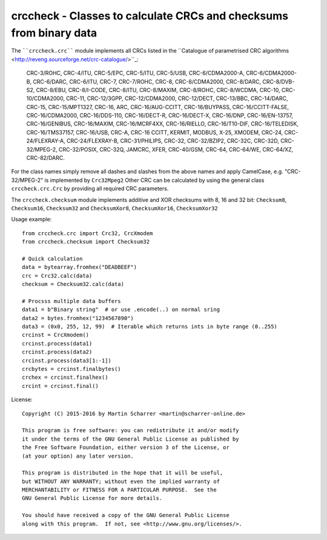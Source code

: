 crccheck - Classes to calculate CRCs and checksums from binary data
===================================================================

The ````crccheck.crc```` module implements all CRCs listed in the
``Catalogue of parametrised CRC algorithms <http://reveng.sourceforge.net/crc-catalogue/>``_:

    CRC-3/ROHC, CRC-4/ITU, CRC-5/EPC, CRC-5/ITU, CRC-5/USB, CRC-6/CDMA2000-A, CRC-6/CDMA2000-B, CRC-6/DARC, CRC-6/ITU,
    CRC-7, CRC-7/ROHC, CRC-8, CRC-8/CDMA2000, CRC-8/DARC, CRC-8/DVB-S2, CRC-8/EBU, CRC-8/I-CODE, CRC-8/ITU, CRC-8/MAXIM,
    CRC-8/ROHC, CRC-8/WCDMA, CRC-10, CRC-10/CDMA2000, CRC-11, CRC-12/3GPP, CRC-12/CDMA2000, CRC-12/DECT, CRC-13/BBC,
    CRC-14/DARC, CRC-15, CRC-15/MPT1327, CRC-16, ARC, CRC-16/AUG-CCITT, CRC-16/BUYPASS, CRC-16/CCITT-FALSE,
    CRC-16/CDMA2000, CRC-16/DDS-110, CRC-16/DECT-R, CRC-16/DECT-X, CRC-16/DNP, CRC-16/EN-13757, CRC-16/GENIBUS,
    CRC-16/MAXIM, CRC-16/MCRF4XX, CRC-16/RIELLO, CRC-16/T10-DIF, CRC-16/TELEDISK, CRC-16/TMS37157, CRC-16/USB, CRC-A,
    CRC-16 CCITT, KERMIT, MODBUS, X-25, XMODEM, CRC-24, CRC-24/FLEXRAY-A, CRC-24/FLEXRAY-B, CRC-31/PHILIPS, CRC-32,
    CRC-32/BZIP2, CRC-32C, CRC-32D, CRC-32/MPEG-2, CRC-32/POSIX, CRC-32Q, JAMCRC, XFER, CRC-40/GSM, CRC-64, CRC-64/WE,
    CRC-64/XZ, CRC-82/DARC.

For the class names simply remove all dashes and slashes from the above names and apply CamelCase, e.g.
"CRC-32/MPEG-2" is implemented by ``Crc32Mpeg2`` Other CRC can be calculated by using the general class
``crccheck.crc.Crc`` by providing all required CRC parameters.

The ``crccheck.checksum`` module implements additive and XOR checksums with 8, 16 and 32 bit:
``Checksum8``, ``Checksum16``, ``Checksum32`` and
``ChecksumXor8``, ``ChecksumXor16``, ``ChecksumXor32``

Usage example::

    from crccheck.crc import Crc32, CrcXmodem
    from crccheck.checksum import Checksum32

    # Quick calculation
    data = bytearray.fromhex("DEADBEEF")
    crc = Crc32.calc(data)
    checksum = Checksum32.calc(data)

    # Procsss multiple data buffers
    data1 = b"Binary string"  # or use .encode(..) on normal sring
    data2 = bytes.fromhex("1234567890")
    data3 = (0x0, 255, 12, 99)  # Iterable which returns ints in byte range (0..255)
    crcinst = CrcXmodem()
    crcinst.process(data1)
    crcinst.process(data2)
    crcinst.process(data3[1:-1])
    crcbytes = crcinst.finalbytes()
    crchex = crcinst.finalhex()
    crcint = crcinst.final()


License::

    Copyright (C) 2015-2016 by Martin Scharrer <martin@scharrer-online.de>

    This program is free software: you can redistribute it and/or modify
    it under the terms of the GNU General Public License as published by
    the Free Software Foundation, either version 3 of the License, or
    (at your option) any later version.

    This program is distributed in the hope that it will be useful,
    but WITHOUT ANY WARRANTY; without even the implied warranty of
    MERCHANTABILITY or FITNESS FOR A PARTICULAR PURPOSE.  See the
    GNU General Public License for more details.

    You should have received a copy of the GNU General Public License
    along with this program.  If not, see <http://www.gnu.org/licenses/>.